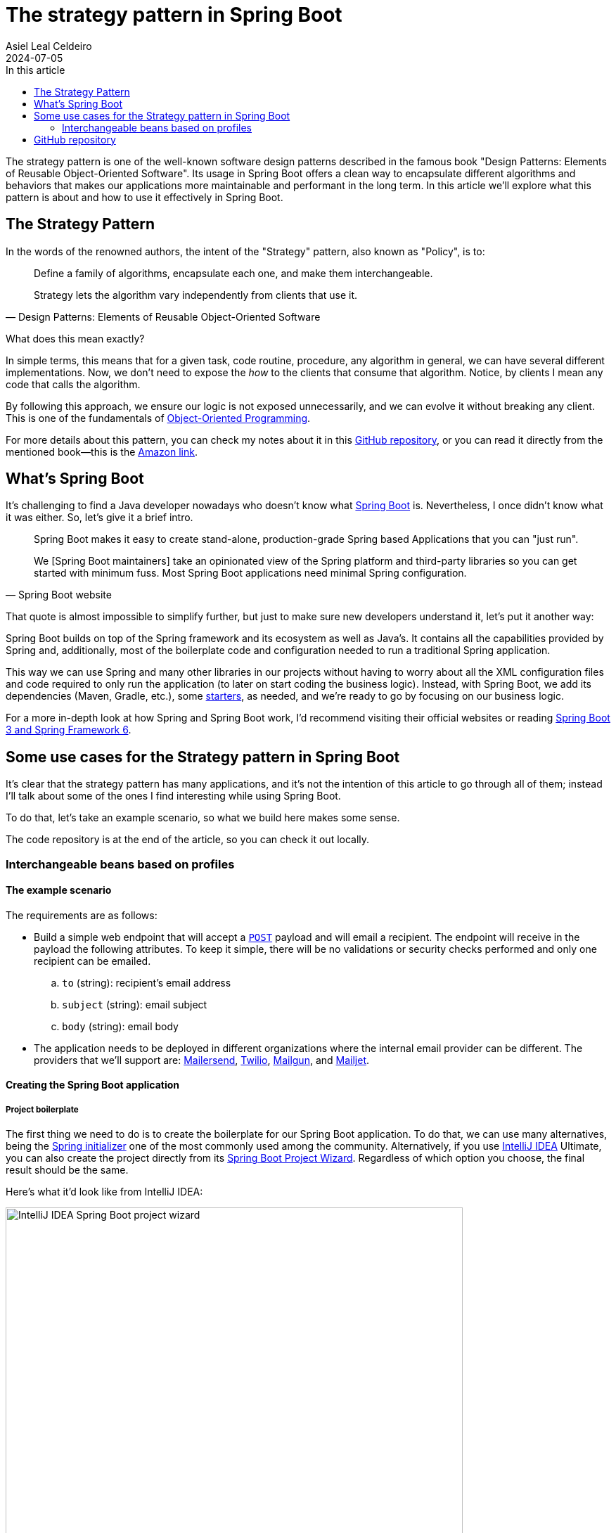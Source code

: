 = The strategy pattern in Spring Boot
Asiel Leal_Celdeiro
2024-07-05
:docinfo: shared-footer
:icons: font
:toc-title: In this article
:toc: left
:jbake-document_info: shared-footer
:jbake-table_of_content: left
:jbake-fontawesome: true
:jbake-type: post
:jbake-status: draft
:jbake-tags: java, strategy-pattern, design-pattern, behavioral-pattern, springboot
:jbake-summary: The strategy pattern is one of the well-known software design patterns described in the famous book \
"Design Patterns: Elements of Reusable Object-Oriented Software". Its usage in Spring Boot offers a clean way to \
encapsulate different algorithms and behaviors that makes our applications more maintainable and performant in the \
long term.
:jbake-og_img: articles/2024/images/07/the-strategy_pattern-and-springboot_social.webp
:jbake-image_src: articles/2024/images/07/the-strategy_pattern-and-springboot.webp
:jbake-image_alt: Image of a strategy
:jbake-og_author: Asiel Leal Celdeiro
:jbake-author_handle: lealceldeiro
:jbake-author_profile_image: /img/author/lealceldeiro.webp

The strategy pattern is one of the well-known software design patterns described in the famous book
"Design Patterns: Elements of Reusable Object-Oriented Software".
Its usage in Spring Boot offers a clean way to
encapsulate different algorithms and behaviors that makes our applications
more maintainable and performant in the long term.
In this article we'll explore what this pattern is about and how to use it effectively in Spring Boot.

== The Strategy Pattern

In the words of the renowned authors, the intent of the "Strategy" pattern, also known as "Policy", is to:

[quote,Design Patterns: Elements of Reusable Object-Oriented Software]
____
Define a family of algorithms, encapsulate each one, and make them interchangeable.

Strategy lets the algorithm vary independently from clients that use it.
____

What does this mean exactly?

In simple terms, this means that for a given task, code routine, procedure, any algorithm in general, we can have
several different implementations.
Now, we don't need to expose the _how_ to the clients that consume that algorithm.
Notice, by clients I mean any code that calls the algorithm.

By following this approach, we ensure our logic is not exposed unnecessarily, and we can evolve it without breaking
any client.
This is one of the fundamentals of
link:/articles/2024/java-oop-classes-and-objects.html#what-are-java-classes[Object-Oriented Programming^].

For more details about this pattern, you can check my notes about it in this
https://github.com/lealceldeiro/gems/tree/master/DesignPatternsElementsOfReusableObjectOrientesSoftware/Chapter05/Strategy[GitHub repository],
or you can read it directly from the mentioned book—this is the https://amzn.to/3RIAiAY[Amazon link^].

== What's Spring Boot

It's challenging to find a Java developer nowadays who doesn't know what
https://spring.io/projects/spring-boot[Spring Boot^] is.
Nevertheless, I once didn't know what it was either.
So, let's give it a brief intro.

[quote,Spring Boot website]
____
Spring Boot makes it easy to create stand-alone, production-grade Spring based Applications that you can "just run".

We [Spring Boot maintainers] take an opinionated view of the Spring platform and third-party libraries
so you can get started with minimum fuss. Most Spring Boot applications need minimal Spring configuration.
____

That quote is almost impossible to simplify further,
but just to make sure new developers understand it,
let's put it another way:

Spring Boot builds on top of the Spring framework and its ecosystem as well as Java's.
It contains all the capabilities provided by Spring and, additionally, most of the boilerplate code and configuration
needed to run a traditional Spring application.

This way we can use Spring and many other libraries in our projects without having to worry about
all the XML configuration files and code required to only run the application
(to later on start coding the business logic).
Instead, with Spring Boot, we add its dependencies (Maven, Gradle, etc.), some
https://github.com/spring-projects/spring-boot/blob/main/spring-boot-project/spring-boot-starters/README.adoc[starters^],
as needed, and we're ready to go by focusing on our business logic.

For a more in-depth look at how Spring and Spring Boot work, I'd recommend visiting their official websites
or reading https://amzn.to/3VHWA74[Spring Boot 3 and Spring Framework 6^].

== Some use cases for the Strategy pattern in Spring Boot

It's clear that the strategy pattern has many applications, and it's not the intention of this article to go through
all of them; instead I'll talk about some of the ones I find interesting while using Spring Boot.

To do that, let's take an example scenario, so what we build here makes some sense.

The code repository is at the end of the article, so you can check it out locally.

=== Interchangeable beans based on profiles
==== The example scenario

The requirements are as follows:

- Build a simple web endpoint that will accept a
https://developer.mozilla.org/en-US/docs/Web/HTTP/Methods/POST[`POST`^] payload and will email a recipient.
The endpoint will receive in the payload the following attributes.
To keep it simple, there will be no validations or security checks performed and only one recipient can be emailed.
.. `to` (string): recipient's email address
.. `subject` (string): email subject
.. `body` (string): email body
- The application needs to be deployed in different organizations where the internal email provider can be different.
The providers that we'll support are: https://developers.mailersend.com/[Mailersend^],
https://www.twilio.com/en-us/sendgrid/email-api[Twilio^],
https://www.mailgun.com/products/send/email-api/[Mailgun^],
and https://www.mailjet.com/products/email-api/[Mailjet^].

==== Creating the Spring Boot application

===== Project boilerplate
The first thing we need to do is to create the boilerplate for our Spring Boot application.
To do that, we can use many alternatives, being the https://start.spring.io/[Spring initializer] one of the most
commonly used among the community.
Alternatively, if you use https://www.jetbrains.com/idea/[IntelliJ IDEA] Ultimate,
you can also create the project directly from its
https://www.jetbrains.com/help/idea/spring-initializr-project-wizard.html[Spring Boot Project Wizard].
Regardless of which option you choose, the final result should be the same.

Here's what it'd look like from IntelliJ IDEA:

image::images/07/spring-boot-idea-project-wizard.webp[IntelliJ IDEA Spring Boot project wizard, 650, 650]

After the project is created, it'll look like this:

image::images/07/spring-boot-app-structure.webp[Spring Boot app project structure, 650, 650]

===== The endpoint implementation
That's all the boilerplate code needed. Now let's focus on our business logic.

The first thing we need to implement is the endpoint that accepts the request with the email information and sends it
to the recipient.

This is going to be as simple as adding the _Spring Boot Web_ starter.
To do it, I'll add the corresponding Maven dependency in the pom.xml file.

[source,xml]
----
  <dependencies>
    <!-- ... -->
    <dependency>
      <groupId>org.springframework.boot</groupId>
      <artifactId>spring-boot-starter-web</artifactId>
    </dependency>
    <!-- ... -->
  </dependencies>
----

Now we're ready to add the controller class. It's as simple as this:

[source,java]
----
@RestController("email")
public class EmailController {
  @PostMapping("/send")
  public String sendEmail(@RequestBody EmailRequestDto body) {
    // TODO: actually send the email
    return "Email sent";
  }
}
----

And when we call the endpoint `email/send` it returns `Email sent`, as you can see in the image below.

image::images/07/spring-boot-controller-endpoint.webp[Rest Controller, 850, 750]

But so far, there's no actual email being sent.
It just returns that fancy message.

===== Creating the first email sender component
Up to here this has been straightforward.
Now comes the interesting part.
We need to add a _component_ that does the
actual job of sending the email message.

Let's solve the problems one by one. First, let's create the component. `EmailSender`, I'll call it.

[source,java]
----
@Component
public class EmailSender {
  public boolean send(String to, String subject, String body) {
      // TODO: implement
      return false;
  }
}
----

Then we can add it to the controller and update the endpoint logic as follows:

[source,java]
----
@RestController("email")
public class EmailController {
  private final EmailSender emailSender;

  public EmailController(EmailSender emailSender) {
    this.emailSender = emailSender;
  }

  @PostMapping("/send")
  public String sendEmail(@RequestBody EmailRequestDto request) {
    boolean success = emailSender.send(request.to(), request.subject(), request.body());
    return success ? "Email sent" : "Error sending email";
  }
}
----

===== Integrating with the first email provider
Now, let's make it work with one provider: let's say Mailersend.
To do that, we'll follow their
https://github.com/mailersend/mailersend-java?tab=readme-ov-file[documentation^].

We add the new Maven dependency:

[source,xml]
----
<dependency>
  <groupId>com.mailersend</groupId>
  <artifactId>java-sdk</artifactId>
  <version>1.0.0</version>
</dependency>
----

And we update the sender class as follows:

[source, java]
----
@Component
public class EmailSender {
  private static final Logger LOGGER = Logger.getLogger(EmailSender.class.getName());

  @Value("${integration.mailersend.token}")
  private String token;

  public boolean send(String to, String subject, String body) {
    Email email = createEmail(to, subject, body);
    MailerSend sender = createSender();

    return sendEmailUsingSender(sender, email);
  }

  private static Email createEmail(String to, String subject, String body) {
    Email email = new Email();
    email.setFrom("Strategy Pattern In Spring Boot", "comlealceldeiro@strategy.com");

    email.addRecipient(to, to);
    email.setSubject(subject);
    email.setPlain(body);
    return email;
  }

  private MailerSend createSender() {
    MailerSend ms = new MailerSend();
    ms.setToken(token);
    return ms;
  }

  private static boolean sendEmailUsingSender(MailerSend sender, Email email) {
    LOGGER.info("Attempting to send email ");
    try {
      MailerSendResponse response = sender.emails().send(email);
      LOGGER.info("Sent email with id " + response.messageId);
    } catch (MailerSendException e) {
      LOGGER.warning("Email not sent");
      return false;
    }

    return true;
  }
}
----

Notice how we added the field `token` to be bound to the Spring Boot property `integration.mailersend.token`.
This property can be set in the `application.properties` (or yml) file as follows:

[source,properties]
----
integration.mailersend.token=eyJhbGciOiJIUzI1NiIsInR0Q8AOZ6RWm_rqbj9tYr8-J4
----

[TIP]
====
In an actual production code, it's safer to set the token through the cloud provider cli or secrets configuration.
But it's never safe to store it in plain text, except (maybe) for local development.
====

Hurray, our first email is on its way!

===== The real challenge

But we face a challenge here:
one of the requirements says the application must be able to run in different organization
and work with different email providers, but if this application is deployed in an environment where the email
provider is different from Mailersend, it'll fail.

The most "simple" solution anyone, with the most basic knowledge of Spring Boot, could think of,
is to add a "flag property" in the `application.properties` corresponding to each environment.
Then depending on the value of that variable at runtime--which will be different in each environment--,
we would use a different logic inside our `EmailSender#send` to connect to a different
email API provider.

That is not that bad, but it'll become harder to maintain as the class grows bigger over time and new
provider integrations are added.

A better solution would be creating a different `EmailSender` component for each integration we want to support,
and "load the correct one" at deployment time instead of having a fixed instance in `EmailController`.

===== Creating a Bean for each strategy

A https://docs.spring.io/spring-framework/reference/core/beans/definition.html[spring bean^]
is any component we define whose life-cycle is managed by the spring
https://docs.spring.io/spring-framework/reference/core/beans.html#page-title[container^].
One of the most common ways to declare a bean is by using the
https://docs.spring.io/spring-framework/docs/current/javadoc-api/org/springframework/context/annotation/Bean.html[`@Bean`
annotation^].

We're going to use this feature to have one Bean per strategy.
Then, when the application is deployed in a given environment,
the Bean with the strategy that corresponds to the integration for that environment will be loaded.

We're also going to use profiles (`@Profiles`).

== GitHub repository

The example code can be found in this
https://github.com/lealceldeiro/com-lealceldeiro-strategy-sb[public GitHub repository].